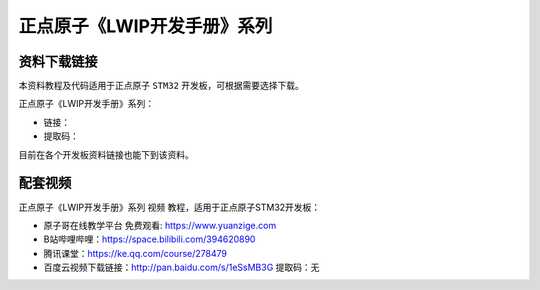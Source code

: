 
正点原子《LWIP开发手册》系列
==================================

资料下载链接
------------

本资料教程及代码适用于正点原子 ``STM32`` 开发板，可根据需要选择下载。

正点原子《LWIP开发手册》系列：

- 链接：
- 提取码：
  
目前在各个开发板资料链接也能下到该资料。


配套视频
----------

正点原子《LWIP开发手册》系列 ``视频`` 教程，适用于正点原子STM32开发板：

- ``原子哥在线教学平台`` 免费观看: https://www.yuanzige.com
- B站哔哩哔哩：https://space.bilibili.com/394620890
- 腾讯课堂：https://ke.qq.com/course/278479

- 百度云视频下载链接：http://pan.baidu.com/s/1eSsMB3G  提取码：无

